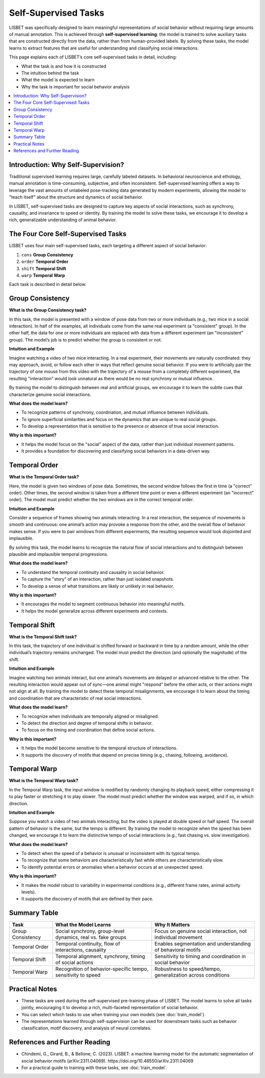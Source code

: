 .. _self-supervised-tasks:

Self-Supervised Tasks
===============================

LISBET was specifically designed to learn meaningful representations of social behavior without requiring large amounts of manual annotation.
This is achieved through **self-supervised learning**: the model is trained to solve auxiliary tasks that are constructed directly from the data, rather than from human-provided labels.
By solving these tasks, the model learns to extract features that are useful for understanding and classifying social interactions.

This page explains each of LISBET’s core self-supervised tasks in detail, including:

- What the task is and how it is constructed
- The intuition behind the task
- What the model is expected to learn
- Why the task is important for social behavior analysis

.. contents::
   :local:
   :depth: 1

Introduction: Why Self-Supervision?
-----------------------------------

Traditional supervised learning requires large, carefully labeled datasets.
In behavioral neuroscience and ethology, manual annotation is time-consuming, subjective, and often inconsistent.
Self-supervised learning offers a way to leverage the vast amounts of unlabeled pose-tracking data generated by modern experiments, allowing the model to "teach itself" about the structure and dynamics of social behavior.

In LISBET, self-supervised tasks are designed to capture key aspects of social interactions, such as synchrony, causality, and invariance to speed or identity.
By training the model to solve these tasks, we encourage it to develop a rich, generalizable understanding of animal behavior.

The Four Core Self-Supervised Tasks
-----------------------------------

LISBET uses four main self-supervised tasks, each targeting a different aspect of social behavior:

1. ``cons`` **Group Consistency**
2. ``order`` **Temporal Order**
3. ``shift`` **Temporal Shift**
4. ``warp`` **Temporal Warp**

Each task is described in detail below.

Group Consistency
-----------------

**What is the Group Consistency task?**

In this task, the model is presented with a window of pose data from two or more individuals (e.g., two mice in a social interaction).
In half of the examples, all individuals come from the same real experiment (a "consistent" group).
In the other half, the data for one or more individuals are replaced with data from a different experiment (an "inconsistent" group).
The model’s job is to predict whether the group is consistent or not.

**Intuition and Example**

Imagine watching a video of two mice interacting.
In a real experiment, their movements are naturally coordinated: they may approach, avoid, or follow each other in ways that reflect genuine social behavior.
If you were to artificially pair the trajectory of one mouse from this video with the trajectory of a mouse from a completely different experiment, the resulting "interaction" would look unnatural as there would be no real synchrony or mutual influence.

By training the model to distinguish between real and artificial groups, we encourage it to learn the subtle cues that characterize genuine social interactions.

**What does the model learn?**

- To recognize patterns of synchrony, coordination, and mutual influence between individuals.
- To ignore superficial similarities and focus on the dynamics that are unique to real social groups.
- To develop a representation that is sensitive to the presence or absence of true social interaction.

**Why is this important?**

- It helps the model focus on the "social" aspect of the data, rather than just individual movement patterns.
- It provides a foundation for discovering and classifying social behaviors in a data-driven way.

Temporal Order
--------------

**What is the Temporal Order task?**

Here, the model is given two windows of pose data.
Sometimes, the second window follows the first in time (a "correct" order).
Other times, the second window is taken from a different time point or even a different experiment (an "incorrect" order).
The model must predict whether the two windows are in the correct temporal order.

**Intuition and Example**

Consider a sequence of frames showing two animals interacting.
In a real interaction, the sequence of movements is smooth and continuous: one animal’s action may provoke a response from the other, and the overall flow of behavior makes sense.
If you were to pair windows from different experiments, the resulting sequence would look disjointed and implausible.

By solving this task, the model learns to recognize the natural flow of social interactions and to distinguish between plausible and implausible temporal progressions.

**What does the model learn?**

- To understand the temporal continuity and causality in social behavior.
- To capture the "story" of an interaction, rather than just isolated snapshots.
- To develop a sense of what transitions are likely or unlikely in real behavior.

**Why is this important?**

- It encourages the model to segment continuous behavior into meaningful motifs.
- It helps the model generalize across different experiments and contexts.

Temporal Shift
--------------

**What is the Temporal Shift task?**

In this task, the trajectory of one individual is shifted forward or backward in time by a random amount, while the other individual’s trajectory remains unchanged.
The model must predict the direction (and optionally the magnitude) of the shift.

**Intuition and Example**

Imagine watching two animals interact, but one animal’s movements are delayed or advanced relative to the other.
The resulting interaction would appear out of sync—one animal might "respond" before the other acts, or their actions might not align at all.
By training the model to detect these temporal misalignments, we encourage it to learn about the timing and coordination that are characteristic of real social interactions.

**What does the model learn?**

- To recognize when individuals are temporally aligned or misaligned.
- To detect the direction and degree of temporal shifts in behavior.
- To focus on the timing and coordination that define social actions.

**Why is this important?**

- It helps the model become sensitive to the temporal structure of interactions.
- It supports the discovery of motifs that depend on precise timing (e.g., chasing, following, avoidance).

Temporal Warp
-------------

**What is the Temporal Warp task?**

In the Temporal Warp task, the input window is modified by randomly changing its playback speed, either compressing it to play faster or stretching it to play slower.
The model must predict whether the window was warped, and if so, in which direction.

**Intuition and Example**

Suppose you watch a video of two animals interacting, but the video is played at double speed or half speed.
The overall pattern of behavior is the same, but the tempo is different.
By training the model to recognize when the speed has been changed, we encourage it to learn the distinctive tempo of social interactions (e.g., fast chasing vs. slow investigation).

**What does the model learn?**

- To detect when the speed of a behavior is unusual or inconsistent with its typical tempo.
- To recognize that some behaviors are characteristically fast while others are characteristically slow.
- To identify potential errors or anomalies when a behavior occurs at an unexpected speed.

**Why is this important?**

- It makes the model robust to variability in experimental conditions (e.g., different frame rates, animal activity levels).
- It supports the discovery of motifs that are defined by their pace.

Summary Table
-------------

+-------------------+---------------------------------------------------------------+---------------------------------------------------------------+
| Task              | What the Model Learns                                         | Why It Matters                                                |
+===================+===============================================================+===============================================================+
| Group Consistency | Social synchrony, group-level dynamics, real vs. fake groups  | Focus on genuine social interaction, not individual movement  |
+-------------------+---------------------------------------------------------------+---------------------------------------------------------------+
| Temporal Order    | Temporal continuity, flow of interactions, causality          | Enables segmentation and understanding of behavioral motifs   |
+-------------------+---------------------------------------------------------------+---------------------------------------------------------------+
| Temporal Shift    | Temporal alignment, synchrony, timing of social actions       | Sensitivity to timing and coordination in social behavior     |
+-------------------+---------------------------------------------------------------+---------------------------------------------------------------+
| Temporal Warp     | Recognition of behavior-specific tempo, sensitivity to speed  | Robustness to speed/tempo, generalization across conditions   |
+-------------------+---------------------------------------------------------------+---------------------------------------------------------------+

Practical Notes
---------------

- These tasks are used during the self-supervised pre-training phase of LISBET.
  The model learns to solve all tasks jointly, encouraging it to develop a rich, multi-faceted representation of social behavior.
- You can select which tasks to use when training your own models (see :doc:`train_model`).
- The representations learned through self-supervision can be used for downstream tasks such as behavior classification, motif discovery, and analysis of neural correlates.

References and Further Reading
------------------------------

- Chindemi, G., Girard, B., & Bellone, C. (2023). LISBET: a machine learning model for the automatic segmentation of social behavior motifs (arXiv:2311.04069). https://doi.org/10.48550/arXiv.2311.04069
- For a practical guide to training with these tasks, see :doc:`train_model`.
